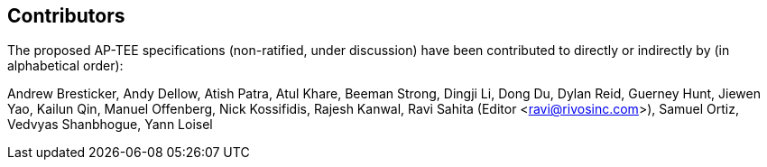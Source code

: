== Contributors

The proposed AP-TEE specifications (non-ratified, under discussion) have been contributed to directly or indirectly by (in alphabetical order):

[%hardbreaks]
Andrew Bresticker, Andy Dellow, Atish Patra, Atul Khare, Beeman Strong, Dingji Li, Dong Du, Dylan Reid, Guerney Hunt, Jiewen Yao, Kailun Qin, Manuel Offenberg, Nick Kossifidis, Rajesh Kanwal, Ravi Sahita (Editor <ravi@rivosinc.com>), Samuel Ortiz, Vedvyas Shanbhogue, Yann Loisel 
